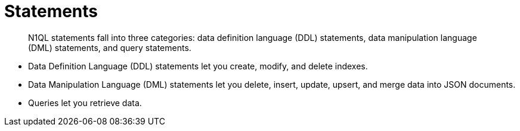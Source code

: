 = Statements
:page-type: concept

[abstract]
N1QL statements fall into three categories: data definition language (DDL) statements, data manipulation language (DML) statements, and query statements.

* Data Definition Language (DDL) statements let you create, modify, and delete indexes.
* Data Manipulation Language (DML) statements let you delete, insert, update, upsert, and merge data into JSON documents.
* Queries let you retrieve data.
